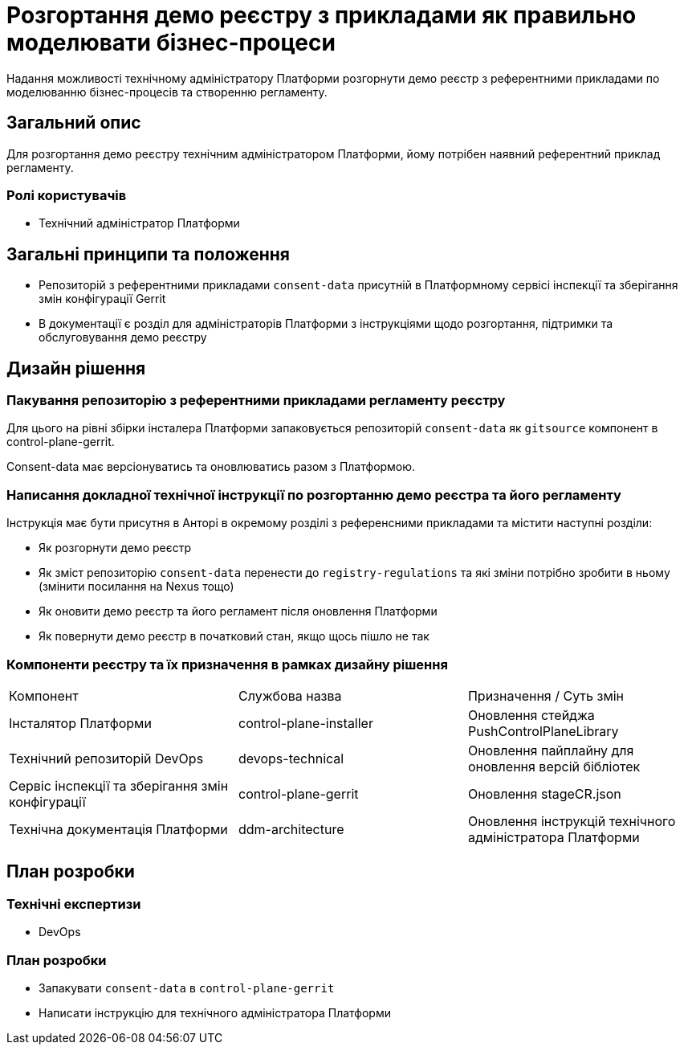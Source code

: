 = Розгортання демо реєстру з прикладами як правильно моделювати бізнес-процеси

Надання можливості технічному адміністратору Платформи розгорнути демо реєстр з референтними прикладами по моделюванню
бізнес-процесів та створенню регламенту.

== Загальний опис

Для розгортання демо реєстру технічним адміністратором Платформи, йому потрібен наявний референтний приклад регламенту.

=== Ролі користувачів
* Технічний адміністратор Платформи

== Загальні принципи та положення
* Репозиторій з референтними прикладами `consent-data` присутній в Платформному сервісі інспекції та зберігання змін
конфігурації Gerrit
* В документації є розділ для адміністраторів Платформи з інструкціями щодо розгортання, підтримки та обслуговування
демо реєстру

== Дизайн рішення
=== Пакування репозиторію з референтними прикладами регламенту реєстру

Для цього на рівні збірки інсталера Платформи запаковується репозиторій `consent-data` як `gitsource` компонент в
control-plane-gerrit.

Consent-data має версіонуватись та оновлюватись разом з Платформою.

=== Написання докладної технічної інструкції по розгортанню демо реєстра та його регламенту

Інструкція має бути присутня в Анторі в окремому розділі з референсними прикладами та містити наступні розділи:

* Як розгорнути демо реєстр
* Як зміст репозиторію `consent-data` перенести до `registry-regulations` та які зміни потрібно зробити в ньому
(змінити посилання на Nexus тощо)
* Як оновити демо реєстр та його регламент після оновлення Платформи
* Як повернути демо реєстр в початковий стан, якщо щось пішло не так

=== Компоненти реєстру та їх призначення в рамках дизайну рішення
|===
|Компонент|Службова назва|Призначення / Суть змін
|Інсталятор Платформи|control-plane-installer|Оновлення стейджа PushControlPlaneLibrary
|Технічний репозиторій DevOps|devops-technical|Оновлення пайплайну для оновлення версій бібліотек
|Cервіс інспекції та зберігання змін конфігурації|control-plane-gerrit|Оновлення stageCR.json
|Технічна документація Платформи|ddm-architecture|Оновлення інструкцій технічного адміністратора Платформи

|===

== План розробки
=== Технічні експертизи
* DevOps

=== План розробки
* Запакувати `consent-data` в `control-plane-gerrit`
* Написати інструкцію для технічного адміністратора Платформи